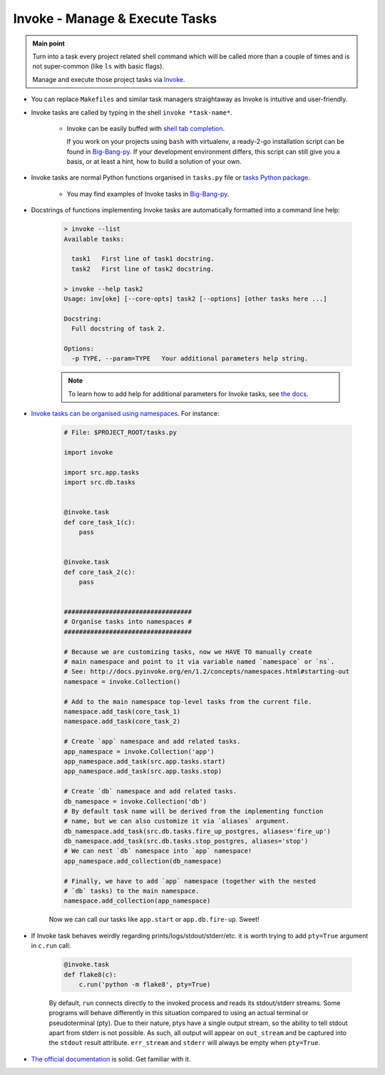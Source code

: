 .. _project_invoke:

Invoke - Manage & Execute Tasks
===============================

.. admonition:: Main point
   :class: tip

   Turn into a task every project related shell command which will be called more than a couple of times and is not super-common (like ``ls`` with basic flags).

   Manage and execute those project tasks via `Invoke <http://www.pyinvoke.org>`_.

+ You can replace ``Makefiles`` and similar task managers straightaway as Invoke is intuitive and user-friendly.

+ Invoke tasks are called by typing in the shell ``invoke *task-name*``.

    + Invoke can be easily buffed with `shell tab completion <http://docs.pyinvoke.org/en/1.2/invoke.html#shell-tab-completion>`_.

      If you work on your projects using ``bash`` with virtualenv, a ready-2-go installation script can be found in `Big-Bang-py <https://github.com/RTBHOUSE/big-bang-py/blob/master/%7B%7Bcookiecutter.project_dir%7D%7D/invoke_bash_completion>`_. If your development environment differs, this script can still give you a basis, or at least a hint, how to build a solution of your own.

+ Invoke tasks are normal Python functions organised in ``tasks.py`` file or `tasks Python package <https://github.com/RTBHOUSE/big-bang-py/tree/master/%7B%7Bcookiecutter.project_dir%7D%7D/tasks>`_.

    + You may find examples of Invoke tasks in `Big-Bang-py <https://github.com/RTBHOUSE/big-bang-py/blob/master/%7B%7Bcookiecutter.project_dir%7D%7D/tasks.py>`_.

+ Docstrings of functions implementing Invoke tasks are automatically formatted into a command line help:

    .. code-block::  console

        > invoke --list
        Available tasks:

          task1   First line of task1 docstring.
          task2   First line of task2 docstring.

        > invoke --help task2
        Usage: inv[oke] [--core-opts] task2 [--options] [other tasks here ...]

        Docstring:
          Full docstring of task 2.

        Options:
          -p TYPE, --param=TYPE   Your additional parameters help string.


    .. note::

       To learn how to add help for additional parameters for Invoke tasks, see `the docs <http://docs.pyinvoke.org/en/0.11.0/getting_started.html#adding-help-for-parameters>`_.


+ `Invoke tasks can be organised using namespaces <http://docs.pyinvoke.org/en/1.2/concepts/namespaces.html>`_. For instance:

    .. code-block::  python

        # File: $PROJECT_ROOT/tasks.py

        import invoke

        import src.app.tasks
        import src.db.tasks


        @invoke.task
        def core_task_1(c):
            pass


        @invoke.task
        def core_task_2(c):
            pass


        ##################################
        # Organise tasks into namespaces #
        ##################################

        # Because we are customizing tasks, now we HAVE TO manually create
        # main namespace and point to it via variable named `namespace` or `ns`.
        # See: http://docs.pyinvoke.org/en/1.2/concepts/namespaces.html#starting-out
        namespace = invoke.Collection()

        # Add to the main namespace top-level tasks from the current file.
        namespace.add_task(core_task_1)
        namespace.add_task(core_task_2)

        # Create `app` namespace and add related tasks.
        app_namespace = invoke.Collection('app')
        app_namespace.add_task(src.app.tasks.start)
        app_namespace.add_task(src.app.tasks.stop)

        # Create `db` namespace and add related tasks.
        db_namespace = invoke.Collection('db')
        # By default task name will be derived from the implementing function
        # name, but we can also customize it via `aliases` argument.
        db_namespace.add_task(src.db.tasks.fire_up_postgres, aliases='fire_up')
        db_namespace.add_task(src.db.tasks.stop_postgres, aliases='stop')
        # We can nest `db` namespace into `app` namespace!
        app_namespace.add_collection(db_namespace)

        # Finally, we have to add `app` namespace (together with the nested
        # `db` tasks) to the main namespace.
        namespace.add_collection(app_namespace)

    Now we can call our tasks like ``app.start`` or ``app.db.fire-up``. Sweet!

+ If Invoke task behaves weirdly regarding prints/logs/stdout/stderr/etc. it is worth trying to add ``pty=True`` argument in ``c.run`` call:

    .. code-block::  python

        @invoke.task
        def flake8(c):
            c.run('python -m flake8', pty=True)

    By default, ``run`` connects directly to the invoked process and reads its stdout/stderr streams. Some programs will behave differently in this situation compared to using an actual terminal or pseudoterminal (pty). Due to their nature, ptys have a single output stream, so the ability to tell stdout apart from stderr is not possible. As such, all output will appear on ``out_stream`` and be captured into the ``stdout`` result attribute. ``err_stream`` and ``stderr`` will always be empty when ``pty=True``.

+ `The official documentation <http://docs.pyinvoke.org/en/1.2/>`_ is solid. Get familiar with it.
